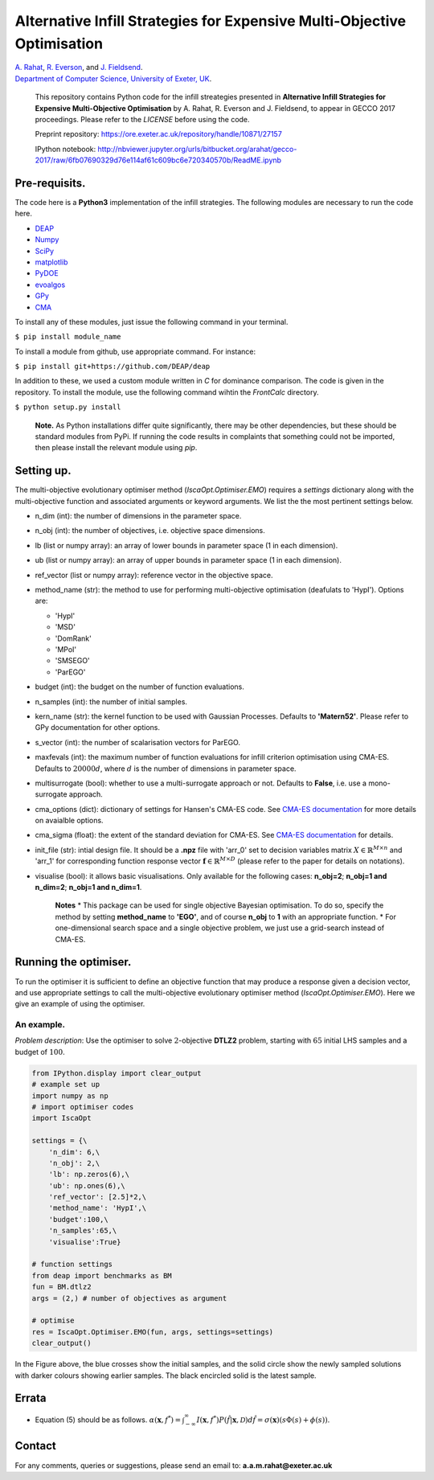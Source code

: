 Alternative Infill Strategies for Expensive Multi-Objective Optimisation
========================================================================

| `A.
  Rahat <http://emps.exeter.ac.uk/computer-science/staff/aamr201>`__,
  `R.
  Everson <http://emps.exeter.ac.uk/computer-science/staff/reverson>`__,
  and `J.
  Fieldsend <http://emps.exeter.ac.uk/computer-science/staff/jefields>`__.
| `Department of Computer Science, University of Exeter,
  UK <http://emps.exeter.ac.uk/computer-science/>`__.

    This repository contains Python code for the infill streategies
    presented in **Alternative Infill Strategies for Expensive
    Multi-Objective Optimisation** by A. Rahat, R. Everson and J.
    Fieldsend, to appear in GECCO 2017 proceedings. Please refer to the
    *LICENSE* before using the code.

    Preprint repository:
    https://ore.exeter.ac.uk/repository/handle/10871/27157

    IPython notebook:
    http://nbviewer.jupyter.org/urls/bitbucket.org/arahat/gecco-2017/raw/6fb07690329d76e114af61c609bc6e720340570b/ReadME.ipynb

Pre-requisits.
--------------

The code here is a **Python3** implementation of the infill strategies.
The following modules are necessary to run the code here.

-  `DEAP <https://github.com/DEAP/deap>`__
-  `Numpy <http://www.numpy.org/>`__
-  `SciPy <https://www.scipy.org/>`__
-  `matplotlib <https://matplotlib.org/2.0.0/index.html>`__
-  `PyDOE <https://pythonhosted.org/pyDOE/>`__
-  `evoalgos <https://ls11-www.cs.tu-dortmund.de/people/swessing/evoalgos/doc/>`__
-  `GPy <https://github.com/SheffieldML/GPy>`__
-  `CMA <https://www.lri.fr/~hansen/html-pythoncma/frames.html>`__

To install any of these modules, just issue the following command in
your terminal.

``$ pip install module_name``

To install a module from github, use appropriate command. For instance:

``$ pip install git+https://github.com/DEAP/deap``

In addition to these, we used a custom module written in *C* for
dominance comparison. The code is given in the repository. To install
the module, use the following command wihtin the *FrontCalc* directory.

``$ python setup.py install``

    **Note.** As Python installations differ quite significantly, there
    may be other dependencies, but these should be standard modules from
    PyPi. If running the code results in complaints that something could
    not be imported, then please install the relevant module using
    *pip*.

Setting up.
-----------

The multi-objective evolutionary optimiser method
(*IscaOpt.Optimiser.EMO*) requires a *settings* dictionary along with
the multi-objective function and associated arguments or keyword
arguments. We list the the most pertinent settings below.

-  n\_dim (int): the number of dimensions in the parameter space.
-  n\_obj (int): the number of objectives, i.e. objective space
   dimensions.
-  lb (list or numpy array): an array of lower bounds in parameter space
   (1 in each dimension).
-  ub (list or numpy array): an array of upper bounds in parameter space
   (1 in each dimension).
-  ref\_vector (list or numpy array): reference vector in the objective
   space.
-  method\_name (str): the method to use for performing multi-objective
   optimisation (deafulats to 'HypI'). Options are:

   -  'HypI'
   -  'MSD'
   -  'DomRank'
   -  'MPoI'
   -  'SMSEGO'
   -  'ParEGO'

-  budget (int): the budget on the number of function evaluations.
-  n\_samples (int): the number of initial samples.
-  kern\_name (str): the kernel function to be used with Gaussian
   Processes. Defaults to **'Matern52'**. Please refer to GPy
   documentation for other options.
-  s\_vector (int): the number of scalarisation vectors for ParEGO.
-  maxfevals (int): the maximum number of function evaluations for
   infill criterion optimisation using CMA-ES. Defaults to
   :math:`20000d`, where :math:`d` is the number of dimensions in
   parameter space.
-  multisurrogate (bool): whether to use a multi-surrogate approach or
   not. Defaults to **False**, i.e. use a mono-surrogate approach.
-  cma\_options (dict): dictionary of settings for Hansen's CMA-ES code.
   See `CMA-ES
   documentation <https://www.lri.fr/~hansen/html-pythoncma/frames.html>`__
   for more details on avaialble options.
-  cma\_sigma (float): the extent of the standard deviation for CMA-ES.
   See `CMA-ES
   documentation <https://www.lri.fr/~hansen/html-pythoncma/frames.html>`__
   for details.
-  init\_file (str): intial design file. It should be a **.npz** file
   with 'arr\_0' set to decision variables matrix
   :math:`X \in \mathbb{R}^{M \times n}` and 'arr\_1' for corresponding
   function response vector
   :math:`\mathbf{f} \in \mathbb{R}^{M \times D}` (please refer to the
   paper for details on notations).
-  visualise (bool): it allows basic visualisations. Only available for
   the following cases: **n\_obj=2**; **n\_obj=1 and n\_dim=2**;
   **n\_obj=1 and n\_dim=1**.

    **Notes**\  \* This package can be used for single objective
    Bayesian optimisation. To do so, specify the method by setting
    **method\_name** to **'EGO'**, and of course **n\_obj** to **1**
    with an appropriate function. \* For one-dimensional search space
    and a single objective problem, we just use a grid-search instead of
    CMA-ES.

Running the optimiser.
----------------------

To run the optimiser it is sufficient to define an objective function
that may produce a response given a decision vector, and use appropriate
settings to call the multi-objective evolutionary optimiser method
(*IscaOpt.Optimiser.EMO*). Here we give an example of using the
optimiser.

An example.
~~~~~~~~~~~

*Problem description*: Use the optimiser to solve :math:`2`-objective
**DTLZ2** problem, starting with :math:`65` initial LHS samples and a
budget of :math:`100`.

.. code:: python3

    from IPython.display import clear_output
    # example set up
    import numpy as np
    # import optimiser codes
    import IscaOpt
    
    settings = {\
        'n_dim': 6,\
        'n_obj': 2,\
        'lb': np.zeros(6),\
        'ub': np.ones(6),\
        'ref_vector': [2.5]*2,\
        'method_name': 'HypI',\
        'budget':100,\
        'n_samples':65,\
        'visualise':True}
    
    # function settings
    from deap import benchmarks as BM
    fun = BM.dtlz2
    args = (2,) # number of objectives as argument
    
    # optimise
    res = IscaOpt.Optimiser.EMO(fun, args, settings=settings)
    clear_output()



.. image:: figures/dtlz2.png


In the Figure above, the blue crosses show the initial samples, and the
solid circle show the newly sampled solutions with darker colours
showing earlier samples. The black encircled solid is the latest sample.

Errata
------

-  Equation (5) should be as follows.
   :math:`\alpha(\mathbf{x}, f^*) = \int_{-\infty}^{\infty}I(\mathbf{x}, f^*)P(\hat{f}|\mathbf{x},\mathcal{D})d\hat{f} = \sigma(\mathbf{x})(s\Phi(s) + \phi(s))`.

Contact
-------

For any comments, queries or suggestions, please send an email to:
**a.a.m.rahat@exeter.ac.uk**